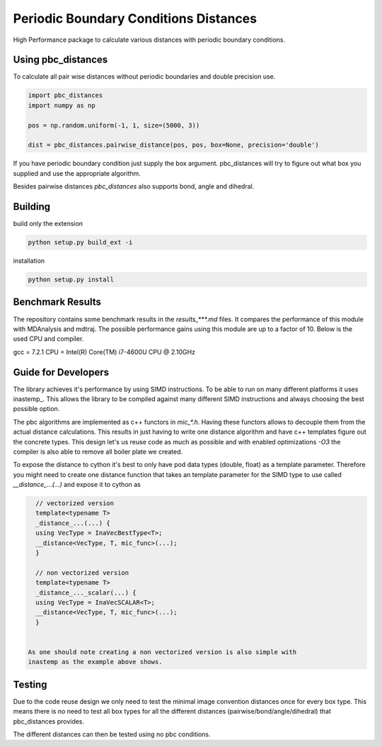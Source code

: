 =========================================
  Periodic Boundary Conditions Distances
=========================================

High Performance package to calculate various distances with periodic boundary
conditions.


Using pbc_distances
===================

To calculate all pair wise distances without periodic boundaries and double precision use.

.. code:: python

   import pbc_distances
   import numpy as np

   pos = np.random.uniform(-1, 1, size=(5000, 3))

   dist = pbc_distances.pairwise_distance(pos, pos, box=None, precision='double')

If you have periodic boundary condition just supply the box argument.
pbc_distances will try to figure out what box you supplied and use the
appropriate algorithm.

Besides pairwise distances `pbc_distances` also supports bond, angle and dihedral.

Building
========

build only the extension

.. code:: bash

   python setup.py build_ext -i

installation

.. code:: bash

   python setup.py install


Benchmark Results
================

The repository contains some benchmark results in the `results_***.md` files.
It compares the performance of this module with MDAnalysis and mdtraj. The
possible performance gains using this module are up to a factor of 10. 
Below is the used CPU and compiler.

gcc = 7.2.1
CPU = Intel(R) Core(TM) i7-4600U CPU @ 2.10GHz

Guide for Developers
====================

The library achieves it's performance by using SIMD instructions. To be able to
run on many different platforms it uses inastemp_. This allows the library to be
compiled against many different SIMD instructions and always choosing the best
possible option.

The pbc algorithms are implemented as c++ functors in `mic_*.h`. Having these
functors allows to decouple them from the actual distance calculations. This
results in just having to write one distance algorithm and have c++ templates
figure out the concrete types. This design let's us reuse code as much as
possible and with enabled optimizations `-O3` the compiler is also able to
remove all boiler plate we created.

To expose the distance to cython it's best to only have pod data types (double,
float) as a template parameter. Therefore you might need to create one distance
function that takes an template parameter for the SIMD type to use called
`__distance_...(...)` and expose it to cython as

.. code:: c++

   // vectorized version
   template<typename T>
   _distance_...(...) {
   using VecType = InaVecBestType<T>;
   __distance<VecType, T, mic_func>(...);
   }

   // non vectorized version
   template<typename T>
   _distance_..._scalar(...) {
   using VecType = InaVecSCALAR<T>;
   __distance<VecType, T, mic_func>(...);
   }


 As one should note creating a non vectorized version is also simple with
 inastemp as the example above shows.


Testing
=======

Due to the code reuse design we only need to test the minimal image convention
distances once for every box type. This means there is no need to test all box
types for all the different distances (pairwise/bond/angle/dihedral) that
pbc_distances provides.

The different distances can then be tested using no pbc conditions.

